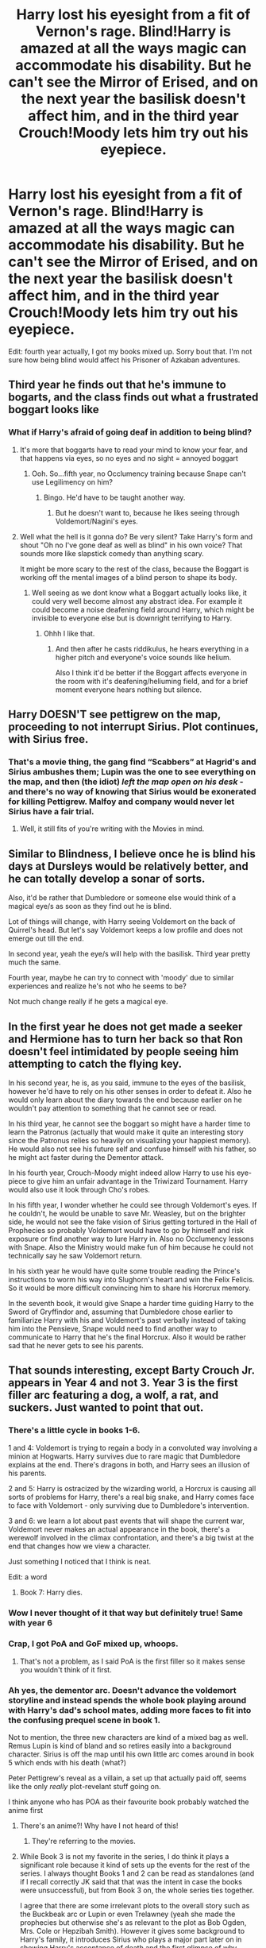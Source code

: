 #+TITLE: Harry lost his eyesight from a fit of Vernon's rage. Blind!Harry is amazed at all the ways magic can accommodate his disability. But he can't see the Mirror of Erised, and on the next year the basilisk doesn't affect him, and in the third year Crouch!Moody lets him try out his eyepiece.

* Harry lost his eyesight from a fit of Vernon's rage. Blind!Harry is amazed at all the ways magic can accommodate his disability. But he can't see the Mirror of Erised, and on the next year the basilisk doesn't affect him, and in the third year Crouch!Moody lets him try out his eyepiece.
:PROPERTIES:
:Author: copenhagen_bram
:Score: 57
:DateUnix: 1597671782.0
:DateShort: 2020-Aug-17
:FlairText: Prompt
:END:
Edit: fourth year actually, I got my books mixed up. Sorry bout that. I'm not sure how being blind would affect his Prisoner of Azkaban adventures.


** Third year he finds out that he's immune to bogarts, and the class finds out what a frustrated boggart looks like
:PROPERTIES:
:Author: HairyHorux
:Score: 33
:DateUnix: 1597692281.0
:DateShort: 2020-Aug-17
:END:

*** What if Harry's afraid of going deaf in addition to being blind?
:PROPERTIES:
:Author: copenhagen_bram
:Score: 12
:DateUnix: 1597699929.0
:DateShort: 2020-Aug-18
:END:

**** It's more that boggarts have to read your mind to know your fear, and that happens via eyes, so no eyes and no sight = annoyed boggart
:PROPERTIES:
:Author: HairyHorux
:Score: 19
:DateUnix: 1597703087.0
:DateShort: 2020-Aug-18
:END:

***** Ooh. So...fifth year, no Occlumency training because Snape can't use Legilimency on him?
:PROPERTIES:
:Author: Locked_Key
:Score: 16
:DateUnix: 1597706058.0
:DateShort: 2020-Aug-18
:END:

****** Bingo. He'd have to be taught another way.
:PROPERTIES:
:Author: HairyHorux
:Score: 9
:DateUnix: 1597708724.0
:DateShort: 2020-Aug-18
:END:

******* But he doesn't want to, because he likes seeing through Voldemort/Nagini's eyes.
:PROPERTIES:
:Author: copenhagen_bram
:Score: 5
:DateUnix: 1597791428.0
:DateShort: 2020-Aug-19
:END:


**** Well what the hell is it gonna do? Be very silent? Take Harry's form and shout "Oh no I've gone deaf as well as blind" in his own voice? That sounds more like slapstick comedy than anything scary.

It might be more scary to the rest of the class, because the Boggart is working off the mental images of a blind person to shape its body.
:PROPERTIES:
:Author: Uncommonality
:Score: 15
:DateUnix: 1597718291.0
:DateShort: 2020-Aug-18
:END:

***** Well seeing as we dont know what a Boggart actually looks like, it could very well become almost any abstract idea. For example it could become a noise deafening field around Harry, which might be invisible to everyone else but is downright terrifying to Harry.
:PROPERTIES:
:Author: geek_of_nature
:Score: 9
:DateUnix: 1597720351.0
:DateShort: 2020-Aug-18
:END:

****** Ohhh I like that.
:PROPERTIES:
:Author: Donkey_Dude
:Score: 4
:DateUnix: 1597720536.0
:DateShort: 2020-Aug-18
:END:

******* And then after he casts riddikulus, he hears everything in a higher pitch and everyone's voice sounds like helium.

Also I think it'd be better if the Boggart affects everyone in the room with it's deafening/heliuming field, and for a brief moment everyone hears nothing but silence.
:PROPERTIES:
:Author: copenhagen_bram
:Score: 3
:DateUnix: 1597722660.0
:DateShort: 2020-Aug-18
:END:


** Harry DOESN'T see pettigrew on the map, proceeding to not interrupt Sirius. Plot continues, with Sirius free.
:PROPERTIES:
:Author: nutakufan010
:Score: 13
:DateUnix: 1597692236.0
:DateShort: 2020-Aug-17
:END:

*** That's a movie thing, the gang find “Scabbers” at Hagrid's and Sirius ambushes them; Lupin was the one to see everything on the map, and then (the idiot) /left the map open on his desk/ - and there's no way of knowing that Sirius would be exonerated for killing Pettigrew. Malfoy and company would never let Sirius have a fair trial.
:PROPERTIES:
:Author: dancortens
:Score: 10
:DateUnix: 1597700800.0
:DateShort: 2020-Aug-18
:END:

**** Well, it still fits of you're writing with the Movies in mind.
:PROPERTIES:
:Author: nutakufan010
:Score: 1
:DateUnix: 1597742901.0
:DateShort: 2020-Aug-18
:END:


** Similar to Blindness, I believe once he is blind his days at Dursleys would be relatively better, and he can totally develop a sonar of sorts.

Also, it'd be rather that Dumbledore or someone else would think of a magical eye/s as soon as they find out he is blind.

Lot of things will change, with Harry seeing Voldemort on the back of Quirrel's head. But let's say Voldemort keeps a low profile and does not emerge out till the end.

In second year, yeah the eye/s will help with the basilisk. Third year pretty much the same.

Fourth year, maybe he can try to connect with 'moody' due to similar experiences and realize he's not who he seems to be?

Not much change really if he gets a magical eye.
:PROPERTIES:
:Author: push1988
:Score: 25
:DateUnix: 1597676960.0
:DateShort: 2020-Aug-17
:END:


** In the first year he does not get made a seeker and Hermione has to turn her back so that Ron doesn't feel intimidated by people seeing him attempting to catch the flying key.

In his second year, he is, as you said, immune to the eyes of the basilisk, however he'd have to rely on his other senses in order to defeat it. Also he would only learn about the diary towards the end because earlier on he wouldn't pay attention to something that he cannot see or read.

In his third year, he cannot see the boggart so might have a harder time to learn the Patronus (actually that would make it quite an interesting story since the Patronus relies so heavily on visualizing your happiest memory). He would also not see his future self and confuse himself with his father, so he might act faster during the Dementor attack.

In his fourth year, Crouch-Moody might indeed allow Harry to use his eye-piece to give him an unfair advantage in the Triwizard Tournament. Harry would also use it look through Cho's robes.

In his fifth year, I wonder whether he could see through Voldemort's eyes. If he couldn't, he would be unable to save Mr. Weasley, but on the brighter side, he would not see the fake vision of Sirius getting tortured in the Hall of Prophecies so probably Voldemort would have to go by himself and risk exposure or find another way to lure Harry in. Also no Occlumency lessons with Snape. Also the Ministry would make fun of him because he could not technically say he saw Voldemort return.

In his sixth year he would have quite some trouble reading the Prince's instructions to worm his way into Slughorn's heart and win the Felix Felicis. So it would be more difficult convincing him to share his Horcrux memory.

In the seventh book, it would give Snape a harder time guiding Harry to the Sword of Gryffindor and, assuming that Dumbledore chose earlier to familiarize Harry with his and Voldemort's past verbally instead of taking him into the Pensieve, Snape would need to find another way to communicate to Harry that he's the final Horcrux. Also it would be rather sad that he never gets to see his parents.
:PROPERTIES:
:Author: I_love_DPs
:Score: 5
:DateUnix: 1597703139.0
:DateShort: 2020-Aug-18
:END:


** That sounds interesting, except Barty Crouch Jr. appears in Year 4 and not 3. Year 3 is the first filler arc featuring a dog, a wolf, a rat, and suckers. Just wanted to point that out.
:PROPERTIES:
:Author: White_fri2z
:Score: 10
:DateUnix: 1597673774.0
:DateShort: 2020-Aug-17
:END:

*** There's a little cycle in books 1-6.

1 and 4: Voldemort is trying to regain a body in a convoluted way involving a minion at Hogwarts. Harry survives due to rare magic that Dumbledore explains at the end. There's dragons in both, and Harry sees an illusion of his parents.

2 and 5: Harry is ostracized by the wizarding world, a Horcrux is causing all sorts of problems for Harry, there's a real big snake, and Harry comes face to face with Voldemort - only surviving due to Dumbledore's intervention.

3 and 6: we learn a lot about past events that will shape the current war, Voldemort never makes an actual appearance in the book, there's a werewolf involved in the climax confrontation, and there's a big twist at the end that changes how we view a character.

Just something I noticed that I think is neat.

Edit: a word
:PROPERTIES:
:Author: dancortens
:Score: 12
:DateUnix: 1597700538.0
:DateShort: 2020-Aug-18
:END:

**** Book 7: Harry dies.
:PROPERTIES:
:Author: copenhagen_bram
:Score: 3
:DateUnix: 1597723039.0
:DateShort: 2020-Aug-18
:END:


*** Wow I never thought of it that way but definitely true! Same with year 6
:PROPERTIES:
:Author: push1988
:Score: 9
:DateUnix: 1597676633.0
:DateShort: 2020-Aug-17
:END:


*** Crap, I got PoA and GoF mixed up, whoops.
:PROPERTIES:
:Author: copenhagen_bram
:Score: 6
:DateUnix: 1597673827.0
:DateShort: 2020-Aug-17
:END:

**** That's not a problem, as I said PoA is the first filler so it makes sense you wouldn't think of it first.
:PROPERTIES:
:Author: White_fri2z
:Score: 5
:DateUnix: 1597673988.0
:DateShort: 2020-Aug-17
:END:


*** Ah yes, the dementor arc. Doesn't advance the voldemort storyline and instead spends the whole book playing around with Harry's dad's school mates, adding more faces to fit into the confusing prequel scene in book 1.

Not to mention, the three new characters are kind of a mixed bag as well. Remus Lupin is kind of bland and so retires easily into a background character. Sirius is off the map until his own little arc comes around in book 5 which ends with his death (what?)

Peter Pettigrew's reveal as a villain, a set up that actually paid off, seems like the only /really/ plot-revelant stuff going on.

I think anyone who has POA as their favourite book probably watched the anime first
:PROPERTIES:
:Author: spliffay666
:Score: 7
:DateUnix: 1597688435.0
:DateShort: 2020-Aug-17
:END:

**** There's an anime?! Why have I not heard of this!
:PROPERTIES:
:Author: Asviloka
:Score: 8
:DateUnix: 1597691292.0
:DateShort: 2020-Aug-17
:END:

***** They're referring to the movies.
:PROPERTIES:
:Author: mediumenby
:Score: 1
:DateUnix: 1597710794.0
:DateShort: 2020-Aug-18
:END:


**** While Book 3 is not my favorite in the series, I do think it plays a significant role because it kind of sets up the events for the rest of the series. I always thought Books 1 and 2 can be read as standalones (and if I recall correctly JK said that that was the intent in case the books were unsuccessful), but from Book 3 on, the whole series ties together.

I agree that there are some irrelevant plots to the overall story such as the Buckbeak arc or Lupin or even Trelawney (yeah she made the prophecies but otherwise she's as relevant to the plot as Bob Ogden, Mrs. Cole or Hepzibah Smith). However it gives some background to Harry's family, it introduces Sirius who plays a major part later on in showing Harry's acceptance of death and the first glimpse of why Harry's love overpowered Voldemort and the fact that Harry's greatest fear are Dementors is a good indirect characterization of his personality.

Edit: on the same note, you can argue that the lessons with Dumbledore were nothing but a plot device to give some background to Voldemort's past because the only relevant memories to the plot were Hockey's and Slughorn's in order to find out what the Horcruxes looked like and their number.
:PROPERTIES:
:Author: I_love_DPs
:Score: 4
:DateUnix: 1597704006.0
:DateShort: 2020-Aug-18
:END:


** Harry can't see his letter before first year, so he just keeps giving his letters to the Dursleys and they pretend nothing is wrong with it.
:PROPERTIES:
:Author: ePICFAeYL
:Score: 3
:DateUnix: 1597720890.0
:DateShort: 2020-Aug-18
:END:

*** Or maybe it's in Braille.
:PROPERTIES:
:Author: copenhagen_bram
:Score: 6
:DateUnix: 1597722518.0
:DateShort: 2020-Aug-18
:END:


** So what, he removes one of Harry's eyes so he could try Moody's magic eye? 🤨
:PROPERTIES:
:Author: PutridBasket
:Score: 3
:DateUnix: 1597722398.0
:DateShort: 2020-Aug-18
:END:


** That sounds legitimately horrible. Vernon blinding Harry because he's mad about something he did just seems to me like one of those severe abuse tropes that writers with mental issues use where stories are grimdark.
:PROPERTIES:
:Author: TheismIsUnstoppable
:Score: 2
:DateUnix: 1597704653.0
:DateShort: 2020-Aug-18
:END:

*** All it takes is one instance of something going worse than was intended.

E.x. Vernon cuffs Harry in the back of the head. Harry stumbles into Petunia. Petunia spills the kettle she was carrying. Harry is now blind.
:PROPERTIES:
:Author: TheVoteMote
:Score: 4
:DateUnix: 1597716235.0
:DateShort: 2020-Aug-18
:END:
